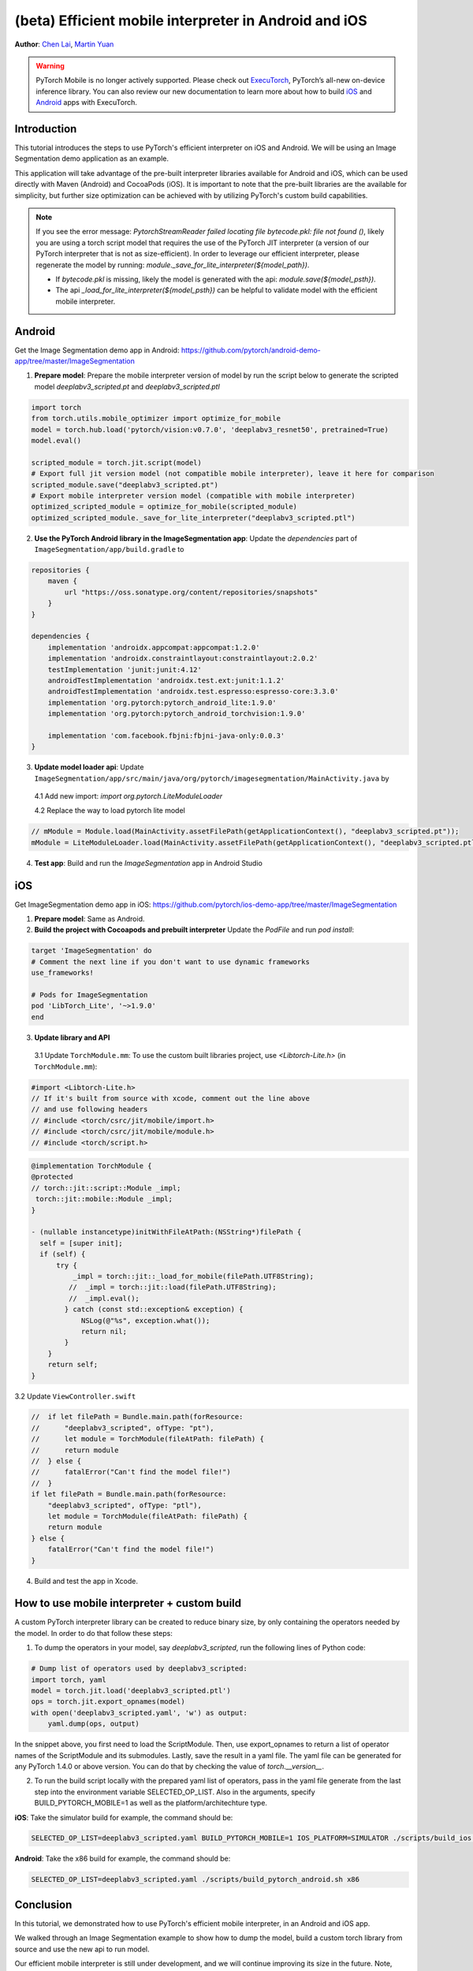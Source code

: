 (beta) Efficient mobile interpreter in Android and iOS
==================================================================

**Author**: `Chen Lai <https://github.com/cccclai>`_, `Martin Yuan <https://github.com/iseeyuan>`_

.. warning::
    PyTorch Mobile is no longer actively supported. Please check out `ExecuTorch <https://pytorch.org/executorch-overview>`_, PyTorch’s all-new on-device inference library. You can also review our new documentation to learn more about how to build `iOS <https://pytorch.org/executorch/stable/demo-apps-ios.html>`_ and `Android <https://pytorch.org/executorch/stable/demo-apps-android.html>`_ apps with ExecuTorch.

Introduction
------------

This tutorial introduces the steps to use PyTorch's efficient interpreter on iOS and Android. We will be using an  Image Segmentation demo application as an example.

This application will take advantage of the pre-built interpreter libraries available for Android and iOS, which can be used directly with Maven (Android) and CocoaPods (iOS). It is important to note that the pre-built libraries are the available for simplicity, but further size optimization can be achieved with by utilizing PyTorch's custom build capabilities.

.. note:: If you see the error message: `PytorchStreamReader failed locating file bytecode.pkl: file not found ()`, likely you are using a torch script model that requires the use of the PyTorch JIT interpreter (a version of our PyTorch interpreter that is not as size-efficient). In order to leverage our efficient interpreter, please regenerate the model by running: `module._save_for_lite_interpreter(${model_path})`.

   - If `bytecode.pkl` is missing, likely the model is generated with the api: `module.save(${model_psth})`.
   - The api `_load_for_lite_interpreter(${model_psth})` can be helpful to validate model with the efficient mobile interpreter.

Android
-------------------
Get the Image Segmentation demo app in Android: https://github.com/pytorch/android-demo-app/tree/master/ImageSegmentation

1. **Prepare model**: Prepare the mobile interpreter version of model by run the script below to generate the scripted model `deeplabv3_scripted.pt` and `deeplabv3_scripted.ptl`

.. code:: python

    import torch
    from torch.utils.mobile_optimizer import optimize_for_mobile
    model = torch.hub.load('pytorch/vision:v0.7.0', 'deeplabv3_resnet50', pretrained=True)
    model.eval()

    scripted_module = torch.jit.script(model)
    # Export full jit version model (not compatible mobile interpreter), leave it here for comparison
    scripted_module.save("deeplabv3_scripted.pt")
    # Export mobile interpreter version model (compatible with mobile interpreter)
    optimized_scripted_module = optimize_for_mobile(scripted_module)
    optimized_scripted_module._save_for_lite_interpreter("deeplabv3_scripted.ptl")

2. **Use the PyTorch Android library in the ImageSegmentation app**: Update the `dependencies` part of ``ImageSegmentation/app/build.gradle`` to

.. code:: gradle

    repositories {
        maven {
            url "https://oss.sonatype.org/content/repositories/snapshots"
        }
    }

    dependencies {
        implementation 'androidx.appcompat:appcompat:1.2.0'
        implementation 'androidx.constraintlayout:constraintlayout:2.0.2'
        testImplementation 'junit:junit:4.12'
        androidTestImplementation 'androidx.test.ext:junit:1.1.2'
        androidTestImplementation 'androidx.test.espresso:espresso-core:3.3.0'
        implementation 'org.pytorch:pytorch_android_lite:1.9.0'
        implementation 'org.pytorch:pytorch_android_torchvision:1.9.0'

        implementation 'com.facebook.fbjni:fbjni-java-only:0.0.3'
    }



3. **Update model loader api**: Update ``ImageSegmentation/app/src/main/java/org/pytorch/imagesegmentation/MainActivity.java`` by

  4.1 Add new import: `import org.pytorch.LiteModuleLoader`

  4.2 Replace the way to load pytorch lite model

.. code:: java

    // mModule = Module.load(MainActivity.assetFilePath(getApplicationContext(), "deeplabv3_scripted.pt"));
    mModule = LiteModuleLoader.load(MainActivity.assetFilePath(getApplicationContext(), "deeplabv3_scripted.ptl"));

4. **Test app**: Build and run the `ImageSegmentation` app in Android Studio

iOS
-------------------
Get ImageSegmentation demo app in iOS: https://github.com/pytorch/ios-demo-app/tree/master/ImageSegmentation

1. **Prepare model**: Same as Android.

2. **Build the project with Cocoapods and prebuilt interpreter** Update the `PodFile` and run `pod install`:

.. code-block:: podfile

    target 'ImageSegmentation' do
    # Comment the next line if you don't want to use dynamic frameworks
    use_frameworks!

    # Pods for ImageSegmentation
    pod 'LibTorch_Lite', '~>1.9.0'
    end

3. **Update library and API**

  3.1 Update ``TorchModule.mm``: To use the custom built libraries project, use `<Libtorch-Lite.h>` (in ``TorchModule.mm``):

.. code-block:: swift

    #import <Libtorch-Lite.h>
    // If it's built from source with xcode, comment out the line above
    // and use following headers
    // #include <torch/csrc/jit/mobile/import.h>
    // #include <torch/csrc/jit/mobile/module.h>
    // #include <torch/script.h>

.. code-block:: swift

    @implementation TorchModule {
    @protected
    // torch::jit::script::Module _impl;
     torch::jit::mobile::Module _impl;
    }

    - (nullable instancetype)initWithFileAtPath:(NSString*)filePath {
      self = [super init];
      if (self) {
          try {
              _impl = torch::jit::_load_for_mobile(filePath.UTF8String);
             //  _impl = torch::jit::load(filePath.UTF8String);
             //  _impl.eval();
            } catch (const std::exception& exception) {
                NSLog(@"%s", exception.what());
                return nil;
            }
        }
        return self;
    }

3.2 Update ``ViewController.swift``

.. code-block:: swift

    //  if let filePath = Bundle.main.path(forResource:
    //      "deeplabv3_scripted", ofType: "pt"),
    //      let module = TorchModule(fileAtPath: filePath) {
    //      return module
    //  } else {
    //      fatalError("Can't find the model file!")
    //  }
    if let filePath = Bundle.main.path(forResource:
        "deeplabv3_scripted", ofType: "ptl"),
        let module = TorchModule(fileAtPath: filePath) {
        return module
    } else {
        fatalError("Can't find the model file!")
    }

4. Build and test the app in Xcode.

How to use mobile interpreter + custom build
---------------------------------------------
A custom PyTorch interpreter library can be created to reduce binary size, by only containing the operators needed by the model. In order to do that follow these steps:

1. To dump the operators in your model, say `deeplabv3_scripted`, run the following lines of Python code:

.. code-block:: python

    # Dump list of operators used by deeplabv3_scripted:
    import torch, yaml
    model = torch.jit.load('deeplabv3_scripted.ptl')
    ops = torch.jit.export_opnames(model)
    with open('deeplabv3_scripted.yaml', 'w') as output:
        yaml.dump(ops, output)

In the snippet above, you first need to load the ScriptModule. Then, use export_opnames to return a list of operator names of the ScriptModule and its submodules. Lastly, save the result in a yaml file. The yaml file can be generated for any PyTorch 1.4.0 or above version. You can do that by checking the value of `torch.__version__`.

2. To run the build script locally with the prepared yaml list of operators, pass in the yaml file generate from the last step into the environment variable SELECTED_OP_LIST. Also in the arguments, specify BUILD_PYTORCH_MOBILE=1 as well as the platform/architechture type.

**iOS**: Take the simulator build for example, the command should be:

.. code-block:: bash

   SELECTED_OP_LIST=deeplabv3_scripted.yaml BUILD_PYTORCH_MOBILE=1 IOS_PLATFORM=SIMULATOR ./scripts/build_ios.sh

**Android**: Take the x86 build for example, the command should be:

.. code-block:: bash

   SELECTED_OP_LIST=deeplabv3_scripted.yaml ./scripts/build_pytorch_android.sh x86



Conclusion
----------

In this tutorial, we demonstrated how to use PyTorch's efficient mobile interpreter, in an Android and iOS app.

We walked through an Image Segmentation example to show how to dump the model, build a custom torch library from source and use the new api to run model.

Our efficient mobile interpreter is still under development, and we will continue improving its size in the future. Note, however, that the APIs are subject to change in future versions.

Thanks for reading! As always, we welcome any feedback, so please create an issue `here <https://github.com/pytorch/pytorch/issues>` - if you have any.

Learn More
----------

- To learn more about PyTorch Mobile, please refer to `PyTorch Mobile Home Page <https://pytorch.org/mobile/home/>`_
- To learn more about Image Segmentation, please refer to the `Image Segmentation DeepLabV3 on Android Recipe <https://pytorch.org/tutorials/beginner/deeplabv3_on_android.html>`_
